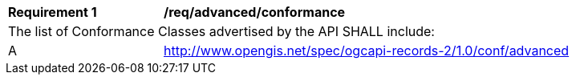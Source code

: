 [[req_advanced_conformance]]
[width="90%",cols="2,6a"]
|===
^|*Requirement {counter:req-id}* |*/req/advanced/conformance*
2+|The list of Conformance Classes advertised by the API SHALL include:
^|A |http://www.opengis.net/spec/ogcapi-records-2/1.0/conf/advanced
|===
